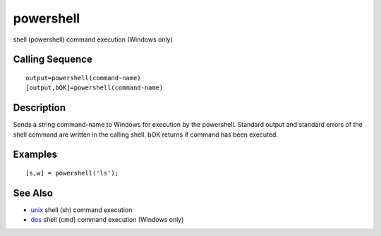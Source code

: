 


powershell
==========

shell (powershell) command execution (Windows only)



Calling Sequence
~~~~~~~~~~~~~~~~


::

    output=powershell(command-name)
    [output,bOK]=powershell(command-name)




Description
~~~~~~~~~~~

Sends a string command-name to Windows for execution by the
powershell. Standard output and standard errors of the shell command
are written in the calling shell. bOK returns if command has been
executed.



Examples
~~~~~~~~


::

    [s,w] = powershell('ls');




See Also
~~~~~~~~


+ `unix`_ shell (sh) command execution
+ `dos`_ shell (cmd) command execution (Windows only)


.. _unix: unix.html
.. _dos: dos.html


